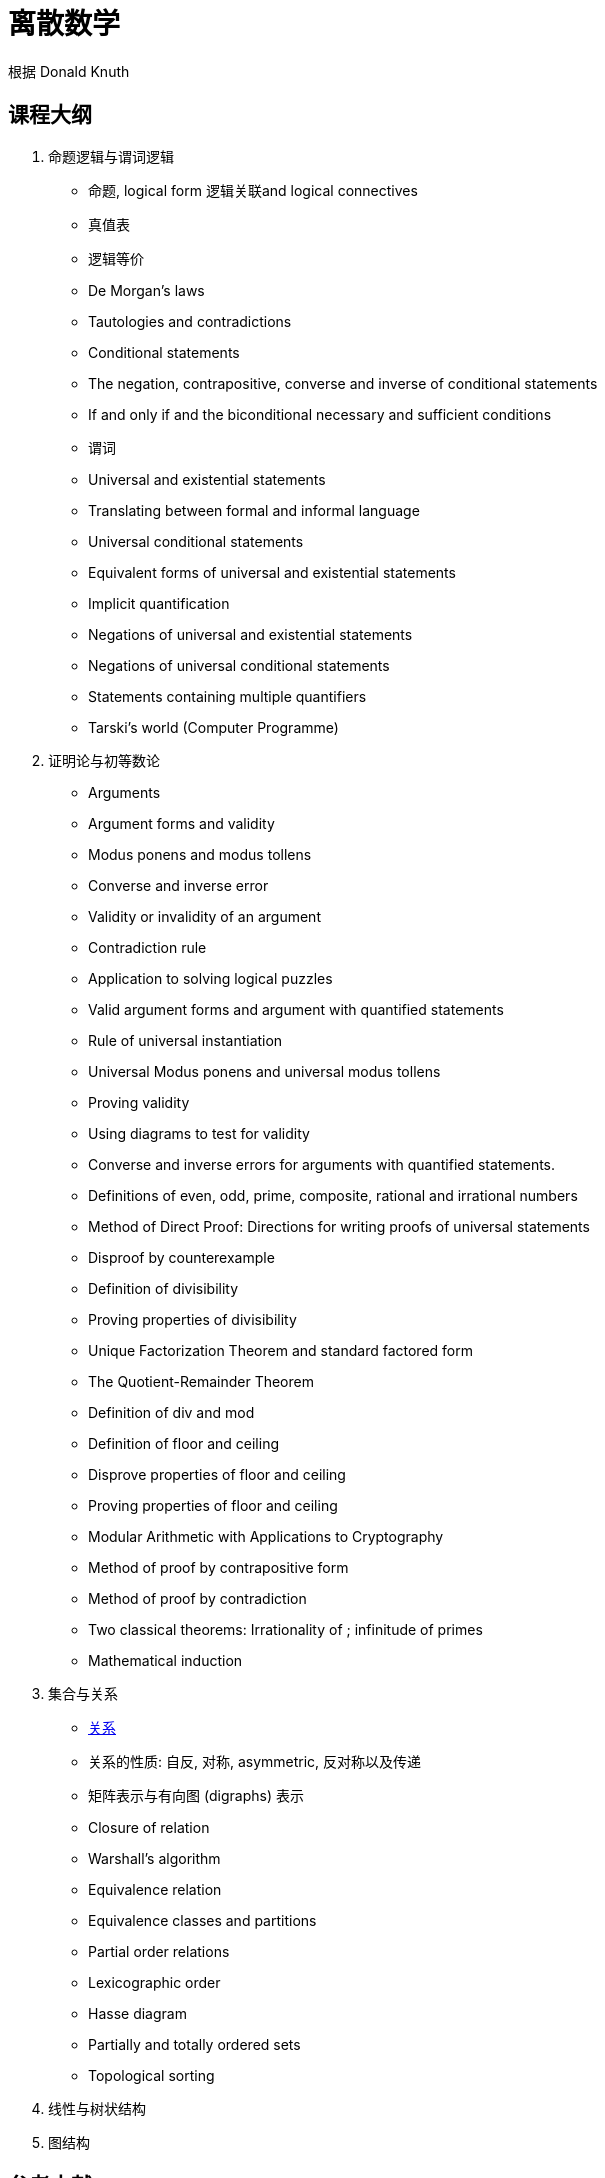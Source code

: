 = 离散数学

根据 Donald Knuth 


== 课程大纲

1. 命题逻辑与谓词逻辑
* 命题, logical form 逻辑关联and logical connectives
* 真值表
* 逻辑等价
* De Morgan’s laws
* Tautologies and contradictions
* Conditional statements
* The negation, contrapositive, converse and inverse of conditional statements
* If and only if and the biconditional necessary and sufficient conditions
* 谓词
* Universal and existential statements
* Translating between formal and informal language
* Universal conditional statements
* Equivalent forms of universal and existential statements
* Implicit quantification
* Negations of universal and existential statements
* Negations of universal conditional statements
* Statements containing multiple quantifiers
* Tarski’s world (Computer Programme)


2. 证明论与初等数论
* Arguments
* Argument forms and validity
* Modus ponens and modus tollens
* Converse and inverse error
* Validity or invalidity of an argument
* Contradiction rule
* Application to solving logical puzzles
* Valid argument forms and argument with quantified statements
* Rule of universal instantiation
* Universal Modus ponens and universal modus tollens
* Proving validity
* Using diagrams to test for validity 
* Converse and inverse errors for arguments with quantified statements.
* Definitions of even, odd, prime, composite, rational and irrational numbers
* Method of Direct Proof: Directions for writing proofs of universal statements
* Disproof by counterexample
* Definition of divisibility
* Proving properties of divisibility
* Unique Factorization Theorem and standard factored form
* The Quotient-Remainder Theorem
* Definition of div and mod
* Definition of floor and ceiling
* Disprove properties of floor and ceiling
* Proving properties of floor and ceiling
* Modular Arithmetic with Applications to Cryptography
* Method of proof by contrapositive form
* Method of proof by contradiction
* Two classical theorems: Irrationality of ; infinitude of primes
* Mathematical induction

3. 集合与关系
* https://zh.wikipedia.org/wiki/%E5%85%B3%E7%B3%BB_(%E6%95%B0%E5%AD%A6)[关系]
* 关系的性质: 自反, 对称, asymmetric, 反对称以及传递
* 矩阵表示与有向图 (digraphs) 表示
* Closure of relation
* Warshall's algorithm
* Equivalence relation
* Equivalence classes and partitions
* Partial order relations
* Lexicographic order
* Hasse diagram
* Partially and totally ordered sets
* Topological sorting

4. 线性与树状结构

5. 图结构


== 参考文献

1. Epp, S.S., 2011. Discrete Mathematics with Applications. 4th ed. Boston, MA: Brooks/Cole Cengage Learning.

2. Rosen, K.H., 2013. Discrete Mathematics and its Applications. 7th ed. New York: McGraw-Hill. 

3. Scheinerman, E.R., 2013. Mathematics – A Discrete Introduction. 3rd ed. Boston, Mass.: Brooks/Cole.

